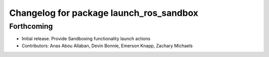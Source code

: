 ^^^^^^^^^^^^^^^^^^^^^^^^^^^^^^^^^^^^^^^^
Changelog for package launch_ros_sandbox
^^^^^^^^^^^^^^^^^^^^^^^^^^^^^^^^^^^^^^^^

Forthcoming
-----------
* Initial release. Provide Sandboxing functionality launch actions
* Contributors: Anas Abou Allaban, Devin Bonnie, Emerson Knapp, Zachary Michaels
